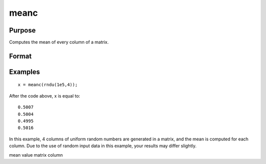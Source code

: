
meanc
==============================================

Purpose
----------------

Computes the mean of every column of a matrix.

Format
----------------
.. function:: meanc(x)

    :param x: NxK matrix.
    :type x: TODO

    :returns: y (*TODO*), Kx1 matrix containing the mean of every column of x.

Examples
----------------

::

    x = meanc(rndu(1e5,4));

After the code above, x is equal to:

::

    0.5007
    0.5004
    0.4995
    0.5016

In this example, 4 columns of uniform random numbers are generated in
a matrix, and the mean is computed for each column. Due to the use of random input data
in this example, your results may differ slightly.

.. seealso:: Functions :func:`stdc`

mean value matrix column
